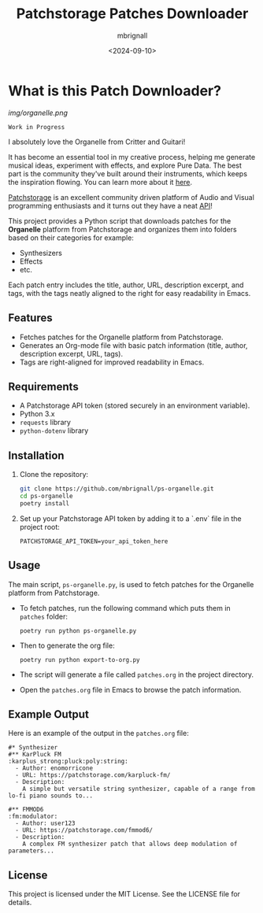 #+TITLE: Patchstorage Patches Downloader
#+AUTHOR: mbrignall
#+DATE: <2024-09-10>

* What is this Patch Downloader?

[[img/organelle.png]]

~Work in Progress~

I absolutely love the Organelle from Critter and Guitari!

It has become an essential tool in my creative process, helping me generate musical ideas, experiment with effects, and explore Pure Data. The best part is the community they've built around their instruments, which keeps the inspiration flowing. You can learn more about it [[https://www.critterandguitari.com/organelle][here]].

[[https://patchstorage.com/][Patchstorage]] is an excellent community driven platform of Audio and Visual programming enthusiasts and it turns out they have a neat [[https://github.com/patchstorage/patchstorage-docs/wiki][API]]!

This project provides a Python script that downloads patches for the *Organelle* platform from Patchstorage and organizes them into folders based on their categories for example:

    - Synthesizers
    - Effects
    - etc.

Each patch entry includes the title, author, URL, description excerpt, and tags, with the tags neatly aligned to the right for easy readability in Emacs.

** Features
  - Fetches patches for the Organelle platform from Patchstorage.
  - Generates an Org-mode file with basic patch information (title, author, description excerpt, URL, tags).
  - Tags are right-aligned for improved readability in Emacs.

** Requirements
  - A Patchstorage API token (stored securely in an environment variable).
  - Python 3.x
  - ~requests~ library
  - ~python-dotenv~ library

** Installation

1. Clone the repository:
   #+begin_src bash
     git clone https://github.com/mbrignall/ps-organelle.git
     cd ps-organelle
     poetry install
   #+end_src

2. Set up your Patchstorage API token by adding it to a `.env` file in the project root:
   
   ~PATCHSTORAGE_API_TOKEN=your_api_token_here~
   
** Usage

The main script, =ps-organelle.py=, is used to fetch patches for the Organelle platform from Patchstorage.

  - To fetch patches, run the following command which puts them in ~patches~ folder:

    ~poetry run python ps-organelle.py~

  - Then to generate the org file:

    ~poetry run python export-to-org.py~

  - The script will generate a file called =patches.org= in the project directory.

  - Open the =patches.org= file in Emacs to browse the patch information.

** Example Output

Here is an example of the output in the =patches.org= file:

#+begin_src
#* Synthesizer
#** KarPluck FM                            :karplus_strong:pluck:poly:string:
  - Author: enomorricone
  - URL: https://patchstorage.com/karpluck-fm/
  - Description:
    A simple but versatile string synthesizer, capable of a range from lo-fi piano sounds to...

#** FMMOD6                                                     :fm:modulator:
  - Author: user123
  - URL: https://patchstorage.com/fmmod6/
  - Description:
    A complex FM synthesizer patch that allows deep modulation of parameters...
#+end_src

** License
This project is licensed under the MIT License. See the LICENSE file for details.
